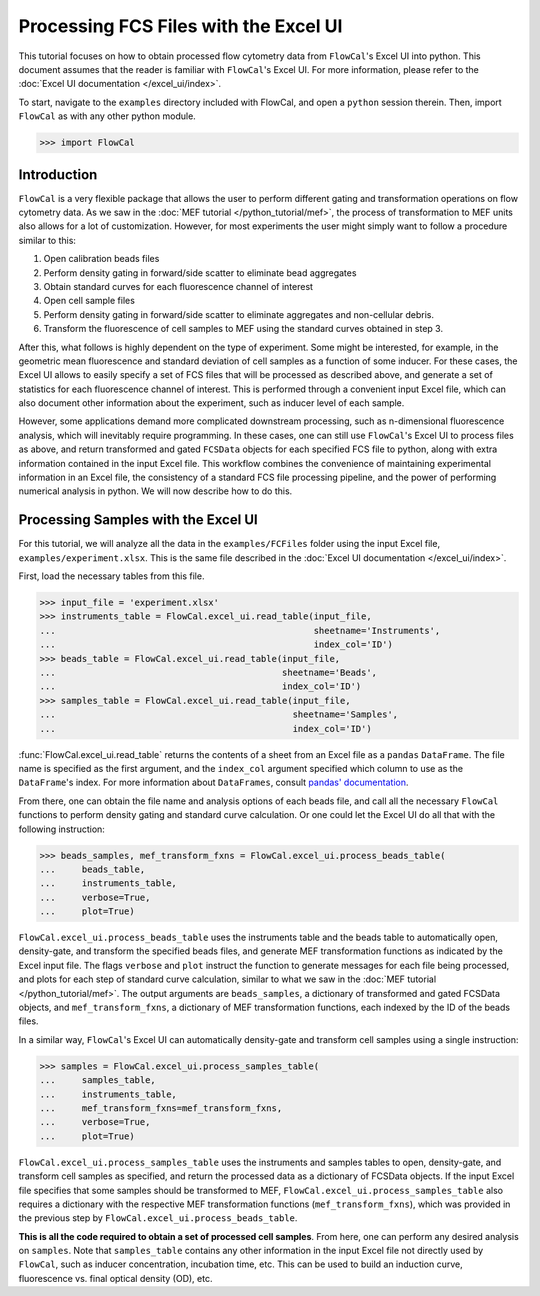 Processing FCS Files with the Excel UI
======================================

This tutorial focuses on how to obtain processed flow cytometry data from ``FlowCal``'s Excel UI into python. This document assumes that the reader is familiar with ``FlowCal``'s Excel UI. For more information, please refer to the :doc:`Excel UI documentation </excel_ui/index>`.

To start, navigate to the ``examples`` directory included with FlowCal, and open a ``python`` session therein. Then, import ``FlowCal`` as with any other python module.

>>> import FlowCal

Introduction
------------

``FlowCal`` is a very flexible package that allows the user to perform different gating and transformation operations on flow cytometry data. As we saw in the :doc:`MEF tutorial </python_tutorial/mef>`, the process of transformation to MEF units also allows for a lot of customization. However, for most experiments the user might simply want to follow a procedure similar to this:

1. Open calibration beads files
2. Perform density gating in forward/side scatter to eliminate bead aggregates
3. Obtain standard curves for each fluorescence channel of interest
4. Open cell sample files
5. Perform density gating in forward/side scatter to eliminate aggregates and non-cellular debris.
6. Transform the fluorescence of cell samples to MEF using the standard curves obtained in step 3.

After this, what follows is highly dependent on the type of experiment. Some might be interested, for example, in the geometric mean fluorescence and standard deviation of cell samples as a function of some inducer. For these cases, the Excel UI allows to easily specify a set of FCS files that will be processed as described above, and generate a set of statistics for each fluorescence channel of interest. This is performed through a convenient input Excel file, which can also document other information about the experiment, such as inducer level of each sample.

However, some applications demand more complicated downstream processing, such as n-dimensional fluorescence analysis, which will inevitably require programming. In these cases, one can still use ``FlowCal``'s Excel UI to process files as above, and return transformed and gated ``FCSData`` objects for each specified FCS file to python, along with extra information contained in the input Excel file. This workflow combines the convenience of maintaining experimental information in an Excel file, the consistency of a standard FCS file processing pipeline, and the power of performing numerical analysis in python. We will now describe how to do this.

Processing Samples with the Excel UI
------------------------------------

For this tutorial, we will analyze all the data in the ``examples/FCFiles`` folder using the input Excel file, ``examples/experiment.xlsx``. This is the same file described in the :doc:`Excel UI documentation </excel_ui/index>`.

First, load the necessary tables from this file.

>>> input_file = 'experiment.xlsx'
>>> instruments_table = FlowCal.excel_ui.read_table(input_file,
...                                                 sheetname='Instruments',
...                                                 index_col='ID')
>>> beads_table = FlowCal.excel_ui.read_table(input_file,
...                                           sheetname='Beads',
...                                           index_col='ID')
>>> samples_table = FlowCal.excel_ui.read_table(input_file,
...                                             sheetname='Samples',
...                                             index_col='ID')

:func:`FlowCal.excel_ui.read_table` returns the contents of a sheet from an Excel file as a ``pandas`` ``DataFrame``. The file name is specified as the first argument, and the ``index_col`` argument specified which column to use as the ``DataFrame``'s index. For more information about ``DataFrames``, consult `pandas' documentation <http://pandas.pydata.org/pandas-docs/stable/dsintro.html>`_.

From there, one can obtain the file name and analysis options of each beads file, and call all the necessary ``FlowCal`` functions to perform density gating and standard curve calculation. Or one could let the Excel UI do all that with the following instruction:

>>> beads_samples, mef_transform_fxns = FlowCal.excel_ui.process_beads_table(
...     beads_table,
...     instruments_table,
...     verbose=True,
...     plot=True)

``FlowCal.excel_ui.process_beads_table`` uses the instruments table and the beads table to automatically open, density-gate, and transform the specified beads files, and generate MEF transformation functions as indicated by the Excel input file. The flags ``verbose`` and ``plot`` instruct the function to generate messages for each file being processed, and plots for each step of standard curve calculation, similar to what we saw in the :doc:`MEF tutorial </python_tutorial/mef>`. The output arguments are ``beads_samples``, a dictionary of transformed and gated FCSData objects, and ``mef_transform_fxns``, a dictionary of MEF transformation functions, each indexed by the ID of the beads files.

In a similar way, ``FlowCal``'s Excel UI can automatically density-gate and transform cell samples using a single instruction:

>>> samples = FlowCal.excel_ui.process_samples_table(
...     samples_table,
...     instruments_table,
...     mef_transform_fxns=mef_transform_fxns,
...     verbose=True,
...     plot=True)

``FlowCal.excel_ui.process_samples_table`` uses the instruments and samples tables to open, density-gate, and transform cell samples as specified, and return the processed data as a dictionary of FCSData objects. If the input Excel file specifies that some samples should be transformed to MEF, ``FlowCal.excel_ui.process_samples_table`` also requires a dictionary with the respective MEF transformation functions (``mef_transform_fxns``), which was provided in the previous step by ``FlowCal.excel_ui.process_beads_table``.

**This is all the code required to obtain a set of processed cell samples**. From here, one can perform any desired analysis on ``samples``. Note that ``samples_table`` contains any other information in the input Excel file not directly used by ``FlowCal``, such as inducer concentration, incubation time, etc. This can be used to build an induction curve, fluorescence vs. final optical density (OD), etc.
